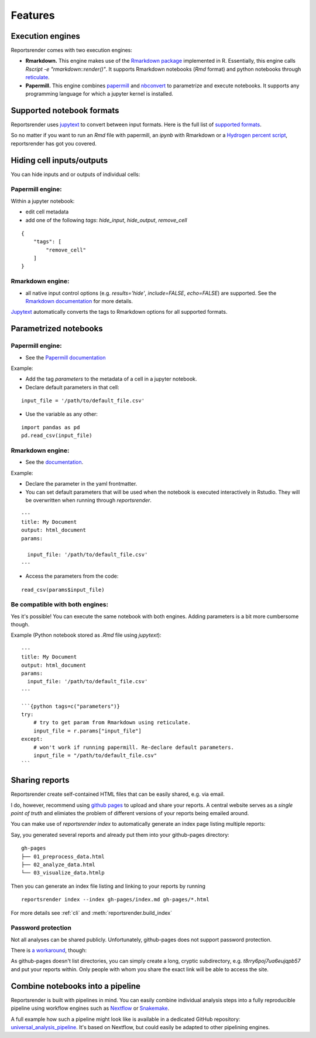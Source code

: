 Features
========

Execution engines
-----------------
Reportsrender comes with two execution engines:

* **Rmarkdown.** This engine makes use of the `Rmarkdown package <https://rmarkdown.rstudio.com/>`_
  implemented in R. Essentially, this engine calls
  `Rscript -e "rmarkdown::render()"`. It supports 
  Rmarkdown notebooks (`Rmd` format) and python notebooks
  through `reticulate <https://rstudio.github.io/reticulate/>`_.

* **Papermill.** This engine combines `papermill <https://github.com/nteract/papermill>`_
  and `nbconvert <https://nbconvert.readthedocs.io/en/latest/>`_ to parametrize and 
  execute notebooks. It supports any programming language for which a jupyter
  kernel is installed. 


Supported notebook formats
--------------------------
Reportsrender uses `jupytext <https://github.com/mwouts/jupytext>`_
to convert between input formats. 
Here is the full list of `supported formats <https://jupytext.readthedocs.io/en/latest/formats.html>`_.

So no matter if you want to run an `Rmd` file with papermill, an `ipynb` with Rmarkdown or a
`Hydrogen percent script <https://atom.io/packages/hydrogen>`_, reportsrender
has got you covered. 



Hiding cell inputs/outputs
--------------------------
You can hide inputs and or outputs of individual cells:

Papermill engine:
^^^^^^^^^^^^^^^^^

Within a jupyter notebook:

* edit cell metadata
* add one of the following `tags`: `hide_input`, `hide_output`, `remove_cell`

::

    {
        "tags": [
            "remove_cell"
        ]
    }

Rmarkdown engine:
^^^^^^^^^^^^^^^^^

* all native input control options
  (e.g. `results='hide'`, `include=FALSE`, `echo=FALSE`) are supported. See the
  `Rmarkdown documentation <https://bookdown.org/yihui/rmarkdown/r-code.html>`_ for more details.

`Jupytext <https://github.com/mwouts/jupytext>`_ automatically converts the
tags to Rmarkdown options for all supported formats.



Parametrized notebooks
----------------------

 
Papermill engine:
^^^^^^^^^^^^^^^^^

* See the `Papermill documentation <https://papermill.readthedocs.io/en/latest/usage-parameterize.html>`_

Example:

* Add the tag `parameters` to the metadata of a cell in a jupyter notebook.
* Declare default parameters in that cell:

::

    input_file = '/path/to/default_file.csv'


* Use the variable as any other:

::

    import pandas as pd
    pd.read_csv(input_file)



Rmarkdown engine:
^^^^^^^^^^^^^^^^^

* See the `documentation <https://bookdown.org/yihui/rmarkdown/params-declare.html>`_.

Example:

* Declare the parameter in the yaml frontmatter.
* You can set default parameters that will be used when
  the notebook is executed interactively in Rstudio. They will be overwritten
  when running through `reportsrender`.

::

    ---
    title: My Document
    output: html_document
    params:

      input_file: '/path/to/default_file.csv'
    ---

* Access the parameters from the code:

::

    read_csv(params$input_file)


Be compatible with both engines:
^^^^^^^^^^^^^^^^^^^^^^^^^^^^^^^^

Yes it's possible! You can execute the same notebook with both engines.
Adding parameters is a bit more cumbersome though.

Example (Python notebook stored as `.Rmd` file using *jupytext*):

::

    ---
    title: My Document
    output: html_document
    params:
      input_file: '/path/to/default_file.csv'
    ---

    ```{python tags=c("parameters")}
    try:
        # try to get param from Rmarkdown using reticulate.
        input_file = r.params["input_file"]
    except:
        # won't work if running papermill. Re-declare default parameters.
        input_file = "/path/to/default_file.csv"
    ```


Sharing reports
---------------
Reportsrender create self-contained HTML files 
that can be easily shared, e.g. via email. 

I do, however, recommend using `github pages <https://pages.github.com/>`_
to upload and share your reports. A central website serves 
as a *single point of truth* and elimiates the problem of 
different versions of your reports being emailed around. 

You can make use of `reportsrender index` to automatically generate 
an index page listing multiple reports: 

Say, you generated several reports and already put them into your 
github-pages directory:

::

    gh-pages
    ├── 01_preprocess_data.html
    ├── 02_analyze_data.html
    └── 03_visualize_data.htmlp

Then you can generate an index file listing and linking to your reports by running

::

    reportsrender index --index gh-pages/index.md gh-pages/*.html

For more details see :ref:`cli` and :meth:`reportsrender.build_index` 


Password protection
^^^^^^^^^^^^^^^^^^^
Not all analyses can be shared publicly. Unfortunately, 
github-pages does not support password protection. 

There is `a workaround <https://stackoverflow.com/questions/27065192/how-do-i-protect-a-directory-within-github-pages>`_,
though:

As github-pages doesn't list directories, you can simply create
a long, cryptic subdirectory, e.g. `t8rry6poj7ua6eujqpb57`
and put your reports within. Only people with whom 
you share the exact link will be able to access the site. 


Combine notebooks into a pipeline
---------------------------------
Reportsrender is built with pipelines in mind. 
You can easily combine individual analysis steps into a fully reproducible 
pipeline using workflow engines such as `Nextflow <https://www.nextflow.io/>`_
or `Snakemake <https://snakemake.readthedocs.io/en/stable/>`_. 

A full example how such a pipeline might look like is available in 
a dedicated GitHub repository: `universal_analysis_pipeline <https://github.com/grst/universal_analysis_pipeline/>`_. 
It's based on Nextflow, but could easily be adapted to other pipelining engines. 

